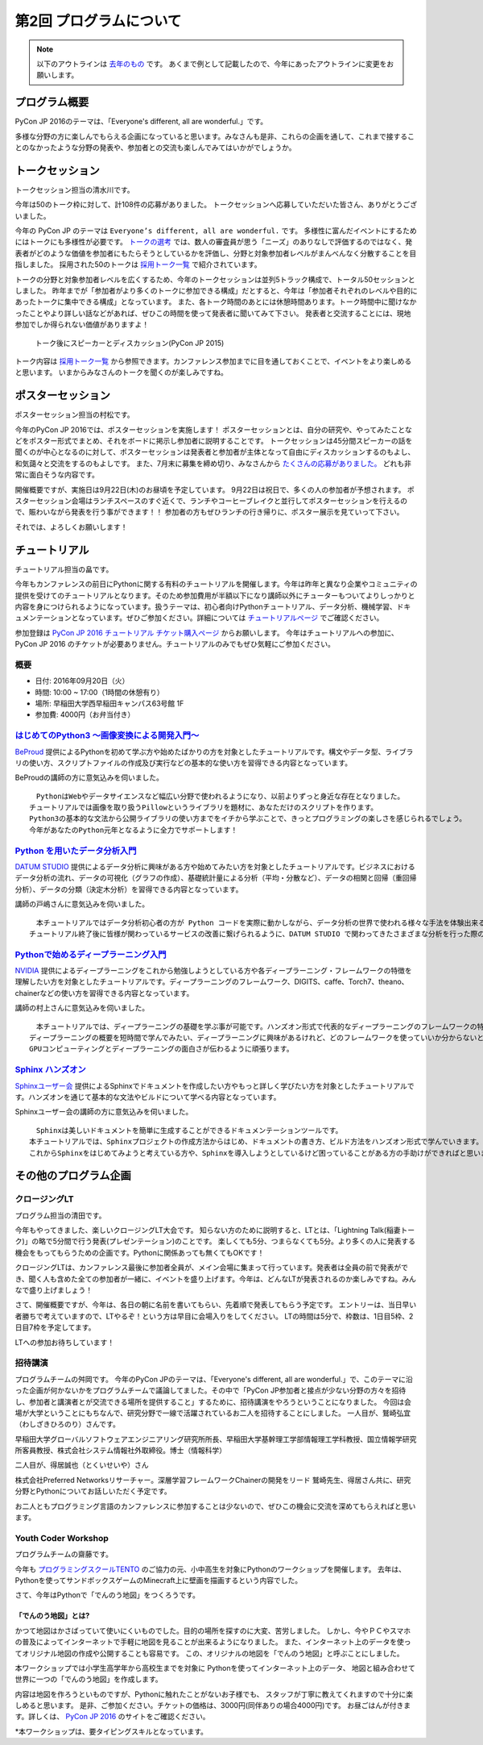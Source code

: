 ================================
第2回 プログラムについて
================================

.. note::
   以下のアウトラインは `去年のもの <https://codezine.jp/article/detail/8990>`_ です。
   あくまで例として記載したので、今年にあったアウトラインに変更をお願いします。

プログラム概要
===============

PyCon JP 2016のテーマは、「Everyone's different, all are wonderful.」です。

多様な分野の方に楽しんでもらえる企画になっていると思います。みなさんも是非、これらの企画を通して、これまで接することのなかったような分野の発表や、参加者との交流も楽しんでみてはいかがでしょうか。

トークセッション
========================

トークセッション担当の清水川です。

今年は50のトーク枠に対して、計108件の応募がありました。
トークセッションへ応募していただいた皆さん、ありがとうございました。

今年の PyCon JP のテーマは ``Everyone’s different, all are wonderful.`` です。
多様性に富んだイベントにするためにはトークにも多様性が必要です。
`トークの選考`_ では、数人の審査員が思う「ニーズ」のありなしで評価するのではなく、発表者がどのような価値を参加者にもたらそうとしているかを評価し、分野と対象参加者レベルがまんべんなく分散することを目指しました。
採用された50のトークは `採用トーク一覧`_ で紹介されています。

.. _トークの選考: https://pyconjp.blogspot.jp/2016/07/pycon-jp-2016-accepted-talks.html
.. _採用トーク一覧: https://pycon.jp/2016/ja/schedule/talks/list/

トークの分野と対象参加者レベルを広くするため、今年のトークセッションは並列5トラック構成で、トータル50セッションとしました。
昨年までが「参加者がより多くのトークに参加できる構成」だとすると、今年は「参加者それぞれのレベルや目的にあったトークに集中できる構成」となっています。
また、各トーク時間のあとには休憩時間あります。トーク時間中に聞けなかったことやより詳しい話などがあれば、ぜひこの時間を使って発表者に聞いてみて下さい。
発表者と交流することには、現地参加でしか得られない価値がありますよ！

.. figure:: /_static/beforereport_02_program/discussion-after-talk.jpg
   :width: 300

   トーク後にスピーカーとディスカッション(PyCon JP 2015)

トーク内容は `採用トーク一覧`_ から参照できます。カンファレンス参加までに目を通しておくことで、イベントをより楽しめると思います。
いまからみなさんのトークを聞くのが楽しみですね。

ポスターセッション
========================
ポスターセッション担当の村松です。

今年のPyCon JP 2016では、ポスターセッションを実施します！
ポスターセッションとは、自分の研究や、やってみたことなどをポスター形式でまとめ、それをボードに掲示し参加者に説明することです。
トークセッションは45分間スピーカーの話を聞くのが中心となるのに対して、ポスターセッションは発表者と参加者が主体となって自由にディスカッションするのもよし、和気藹々と交流をするのもよしです。
また、7月末に募集を締め切り、みなさんから `たくさんの応募がありました。 <https://pycon.jp/2016/ja/proposals/vote_list/?category=poster>`_ どれも非常に面白そうな内容です。

開催概要ですが、実施日は9月22日(木)のお昼頃を予定しています。
9月22日は祝日で、多くの人の参加者が予想されます。
ポスターセッション会場はランチスペースのすぐ近くで、ランチやコーヒーブレイクと並行してポスターセッションを行えるので、賑わいながら発表を行う事ができます！！
参加者の方もぜひランチの行き帰りに、ポスター展示を見ていって下さい。

それでは、よろしくお願いします！




チュートリアル
===============
チュートリアル担当の畠です。

今年もカンファレンスの前日にPythonに関する有料のチュートリアルを開催します。今年は昨年と異なり企業やコミュニティの提供を受けてのチュートリアルとなります。そのため参加費用が半額以下になり講師以外にチューターもついてよりしっかりと内容を身につけられるようになっています。扱うテーマは、初心者向けPythonチュートリアル、データ分析、機械学習、ドキュメンテーションとなっています。ぜひご参加ください。詳細については `チュートリアルページ <https://pycon.jp/2016/ja/events/tutorial/>`_ でご確認ください。

参加登録は `PyCon JP 2016 チュートリアル チケット購入ページ <http://pyconjp.connpass.com/event/35206/>`_ からお願いします。 今年はチュートリアルへの参加に、PyCon JP 2016 のチケットが必要ありません。チュートリアルのみでもぜひ気軽にご参加ください。


概要
----------
- 日付: 2016年09月20日（火）
- 時間: 10:00 ~ 17:00（1時間の休憩有り）
- 場所: 早稲田大学西早稲田キャンパス63号館 1F
- 参加費: 4000円（お弁当付き）


`はじめてのPython3 〜画像変換による開発入門〜 <https://pycon.jp/2016/ja/events/tutorial/1/>`_
----------------------------------------------------------------------------------
`BeProud <http://www.beproud.jp/>`_ 提供によるPythonを初めて学ぶ方や始めたばかりの方を対象としたチュートリアルです。構文やデータ型、ライブラリの使い方、スクリプトファイルの作成及び実行などの基本的な使い方を習得できる内容となっています。

BeProudの講師の方に意気込みを伺いました。


.. image:: /_static/beforereport_02_program/beproud_logo.png


::

        　PythonはWebやデータサイエンスなど幅広い分野で使われるようになり、以前よりずっと身近な存在となりました。
        チュートリアルでは画像を取り扱うPillowというライブラリを題材に、あなただけのスクリプトを作ります。
        Python3の基本的な文法から公開ライブラリの使い方までをイチから学ぶことで、きっとプログラミングの楽しさを感じられるでしょう。
        今年があなたのPython元年となるように全力でサポートします！


`Python を用いたデータ分析入門 <https://pycon.jp/2016/ja/events/tutorial/2/>`_
-------------------------------------------------------------------
`DATUM STUDIO <https://datumstudio.jp/>`_ 提供によるデータ分析に興味がある方や始めてみたい方を対象としたチュートリアルです。ビジネスにおけるデータ分析の流れ、データの可視化（グラフの作成）、基礎統計量による分析（平均・分散など）、データの相関と回帰（重回帰分析）、データの分類（決定木分析）を習得できる内容となっています。

講師の戸嶋さんに意気込みを伺いました。

.. image:: /_static/beforereport_02_program/tojima.jpg


::

        　本チュートリアルではデータ分析初心者の方が Python コードを実際に動かしながら、データ分析の世界で使われる様々な手法を体験出来る内容となっています。
        チュートリアル終了後に皆様が関わっているサービスの改善に繋げられるように、DATUM STUDIO で関わってきたさまざまな分析を行った際のノウハウなども交えてお話したいと思います。


`Pythonで始めるディープラーニング入門 <https://pycon.jp/2016/ja/events/tutorial/3/>`_
------------------------------------------------------------------------
`NVIDIA <http://www.nvidia.co.jp/page/home.html>`_ 提供によるディープラーニングをこれから勉強しようとしている方や各ディープラーニング・フレームワークの特徴を理解したい方を対象としたチュートリアルです。ディープラーニングのフレームワーク、DIGITS、caffe、Torch7、theano、chainerなどの使い方を習得できる内容となっています。

講師の村上さんに意気込みを伺いました。


.. image:: /_static/beforereport_02_program/murakami.jpg


::

        　本チュートリアルでは、ディープラーニングの基礎を学ぶ事が可能です。ハンズオン形式で代表的なディープラーニングのフレームワークの特徴と使い方を学んでいきます。
        ディープラーニングの概要を短時間で学んでみたい、ディープラーニングに興味があるけれど、どのフレームワークを使っていいか分からないという方を対象に分かりやすく説明したいと思います。
        GPUコンピューティングとディープラーニングの面白さが伝わるように頑張ります。


`Sphinx ハンズオン <https://pycon.jp/2016/ja/events/tutorial/4/>`_
------------------------------------------------------
`Sphinxユーザー会 <http://sphinx-users.jp/>`_ 提供によるSphinxでドキュメントを作成したい方やもっと詳しく学びたい方を対象としたチュートリアルです。ハンズオンを通じて基本的な文法やビルドについて学べる内容となっています。

Sphinxユーザー会の講師の方に意気込みを伺いました。


.. image:: /_static/beforereport_02_program/sphinx.png


::

        　Sphinxは美しいドキュメントを簡単に生成することができるドキュメンテーションツールです。
        本チュートリアルでは、Sphinxプロジェクトの作成方法からはじめ、ドキュメントの書き方、ビルド方法をハンズオン形式で学んでいきます。
        これからSphinxをはじめてみようと考えている方や、Sphinxを導入しようとしているけど困っていることがある方の手助けができればと思います。


その他のプログラム企画
=======================

クロージングLT
--------------
プログラム担当の清田です。

今年もやってきました、楽しいクロージングLT大会です。
知らない方のために説明すると、LTとは、「Lightning Talk(稲妻トーク)」の略で5分間で行う発表(プレゼンテーション)のことです。
楽しくても5分、つまらなくても5分。より多くの人に発表する機会をもってもらうための企画です。Pythonに関係あっても無くてもOKです！

クロージングLTは、カンファレンス最後に参加者全員が、メイン会場に集まって行っています。発表者は全員の前で発表ができ、聞く人も含めた全ての参加者が一緒に、イベントを盛り上げます。今年は、どんなLTが発表されるのか楽しみですね。みんなで盛り上げましょう！

さて、開催概要ですが、今年は、各日の朝に名前を書いてもらい、先着順で発表してもらう予定です。
エントリーは、当日早い者勝ちで考えていますので、LTやるぞ！という方は早目に会場入りをしてください。
LTの時間は5分で、枠数は、1日目5枠、2日目7枠を予定してます。

LTへの参加お待ちしています！

招待講演
--------------
プログラムチームの舛岡です。
今年のPyCon JPのテーマは、「Everyone's different, all are wonderful.」で、このテーマに沿った企画が何かないかをプログラムチームで議論してました。その中で「PyCon JP参加者と接点が少ない分野の方々を招待し、参加者と講演者とが交流できる場所を提供すること」するために、招待講演をやろうということになりました。
今回は会場が大学ということにもちなんで、研究分野で一線で活躍されているお二人を招待することにしました。
一人目が、鷲崎弘宜（わしざきひろのり）さんです。

.. image:: /_static/beforereport_02_program/washizaki.jpg


早稲田大学グローバルソフトウェアエンジニアリング研究所所長、早稲田大学基幹理工学部情報理工学科教授、国立情報学研究所客員教授、株式会社システム情報社外取締役。博士（情報科学）

二人目が、得居誠也（とくいせいや）さん

.. image:: /_static/beforereport_02_program/tokui.jpg


株式会社Preferred Networksリサーチャー。深層学習フレームワークChainerの開発をリード
鷲崎先生、得居さん共に、研究分野とPythonについてお話しいただく予定です。

お二人ともプログラミング言語のカンファレンスに参加することは少ないので、ぜひこの機会に交流を深めてもらえればと思います。



Youth Coder Workshop
----------------------
プログラムチームの齋藤です。

今年も `プログラミングスクールTENTO <http://tento-net.com/>`_ のご協力の元、小中高生を対象にPythonのワークショップを開催します。
去年は、Pythonを使ってサンドボックスゲームのMinecraft上に壁画を描画するという内容でした。

.. image:: _static/beforereport_02_program/youthcoderlastyear.jpg
   :width: 100


    
さて、今年はPythonで「でんのう地図」をつくろうです。  

「でんのう地図」とは?
^^^^^^^^^^^^^^^^^^^^^^^^^^
かつて地図はかさばっていて使いにくいものでした。目的の場所を探すのに大変、苦労しました。
しかし、今やＰＣやスマホの普及によってインターネットで手軽に地図を見ることが出来るようになりました。
また、インターネット上のデータを使ってオリジナル地図の作成や公開することも容易です。
この、オリジナルの地図を「でんのう地図」と呼ぶことにしました。

本ワークショップでは小学生高学年から高校生までを対象に
Pythonを使ってインターネット上のデータ、
地図と組み合わせて世界に一つの「でんのう地図」を作成します。

内容は地図を作ろうといものですが、Pythonに触れたことがないお子様でも、
スタッフが丁寧に教えてくれますので十分に楽しめると思います。
是非、ご参加ください。チケットの価格は、3000円(同伴ありの場合4000円)です。
お昼ごはんが付きます。詳しくは、 `PyCon JP 2016 <https://pycon.jp/2016/ja/events/youth-ws/>`_  のサイトをご確認ください。

*本ワークショップは、要タイピングスキルとなっています。


